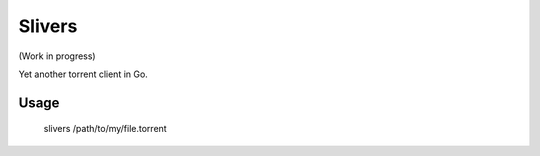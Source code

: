 =======
Slivers
=======

(Work in progress)

Yet another torrent client in Go.

Usage
=====

    slivers /path/to/my/file.torrent
